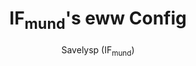#+TITLE: IF_mund's eww Config
#+AUTHOR: Savelysp (IF_mund)
#+DESCRIPTION: IF_mund's personal eww config.
#+STARTUP: content
